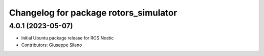 ^^^^^^^^^^^^^^^^^^^^^^^^^^^^^^^^^^^^^^
Changelog for package rotors_simulator
^^^^^^^^^^^^^^^^^^^^^^^^^^^^^^^^^^^^^^

4.0.1 (2023-05-07)
------------------
* Initial Ubuntu package release for ROS Noetic
* Contributors: Giuseppe Silano
